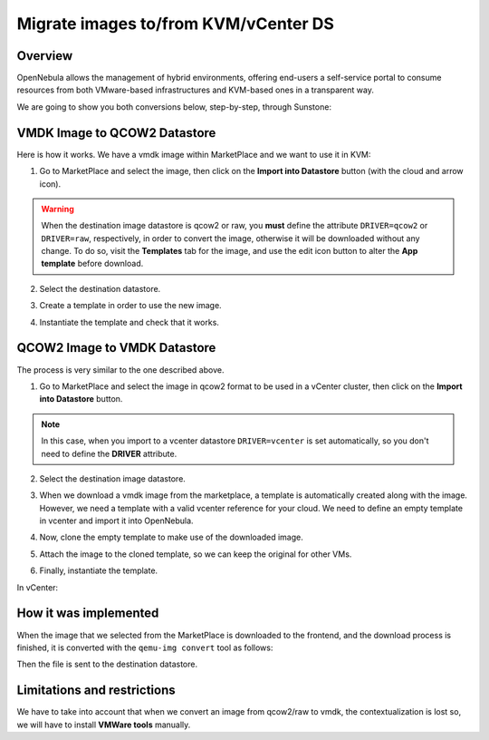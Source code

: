 .. _migrate_images:

=====================================
Migrate images to/from KVM/vCenter DS
=====================================

Overview
--------------------------------------------------------------------------------

OpenNebula allows the management of hybrid environments, offering end-users a self-service portal to consume resources from both VMware-based infrastructures and KVM-based ones in a transparent way.

We are going to show you both conversions below, step-by-step, through Sunstone:

VMDK Image to QCOW2 Datastore
--------------------------------------------------------------------------------

Here is how it works. We have a vmdk image within MarketPlace and we want to use it in KVM:

1. Go to MarketPlace and select the image, then click on the **Import into Datastore** button (with the cloud and arrow icon).

.. image:: /images/market_migrate_vmdk_qcow2_1.png
    :width: 90%
    :align: center

.. warning::

    When the destination image datastore is qcow2 or raw, you **must** define the attribute ``DRIVER=qcow2`` or ``DRIVER=raw``, respectively, in order to convert the image, otherwise it will be downloaded without any change.  To do so, visit the **Templates** tab for the image, and use the edit icon button to alter the **App template** before download.

2. Select the destination datastore.

.. image:: /images/market_migrate_vmdk_qcow2_2.png
    :width: 90%
    :align: center

3. Create a template in order to use the new image.

.. image:: /images/market_migrate_vmdk_qcow2_3.png
    :width: 90%
    :align: center

4. Instantiate the template and check that it works.

.. image:: /images/market_migrate_vmdk_qcow2_4.png
    :width: 90%
    :align: center

QCOW2 Image to VMDK Datastore
--------------------------------------------------------------------------------

The process is very similar to the one described above.

1. Go to MarketPlace and select the image in qcow2 format to be used in a vCenter cluster, then click on the **Import into Datastore** button.

.. image:: /images/market_migrate_qcow2_vmdk_1.png
    :width: 90%
    :align: center

.. note::

    In this case, when you import to a vcenter datastore ``DRIVER=vcenter`` is set automatically, so you don't need to define the **DRIVER** attribute.

2. Select the destination image datastore.

.. image:: /images/market_migrate_qcow2_vmdk_2.png
    :width: 90%
    :align: center

3. When we download a vmdk image from the marketplace, a template is automatically created along with the image. However, we need a template with a valid vcenter reference for your cloud. We need to define an empty template in vcenter and import it into OpenNebula.

.. image:: /images/market_migrate_qcow2_vmdk_3.png
    :width: 90%
    :align: center

4. Now, clone the empty template to make use of the downloaded image.

.. image:: /images/market_migrate_qcow2_vmdk_4.png
    :width: 90%
    :align: center

5. Attach the image to the cloned template, so we can keep the original for other VMs.

.. image:: /images/market_migrate_qcow2_vmdk_5.png
    :width: 90%
    :align: center

6. Finally, instantiate the template.

.. image:: /images/market_migrate_qcow2_vmdk_6.png
    :width: 90%
    :align: center

.. image:: /images/market_migrate_qcow2_vmdk_7.png
    :width: 90%
    :align: center

In vCenter:

.. image:: /images/market_migrate_qcow2_vmdk_8.png
    :width: 90%
    :align: center

How it was implemented
--------------------------------------------------------------------------------

When the image that we selected from the MarketPlace is downloaded to the frontend, and the download process is finished, it is converted with the ``qemu-img convert`` tool as follows:

.. prompt:: bash $ auto

    qemu-img convert -f <original_type> -O <destination_type> <original_file> <destination_file>

Then the file is sent to the destination datastore.

Limitations and restrictions
--------------------------------------------------------------------------------

We have to take into account that when we convert an image from qcow2/raw to vmdk, the contextualization is lost so, we will have to install **VMWare tools** manually.
